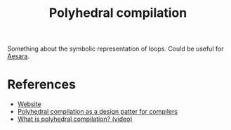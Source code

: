 :PROPERTIES:
:ID:       00900c1d-15c3-44d7-939f-289864716f85
:END:
#+title: Polyhedral compilation

Something about the symbolic representation of loops. Could be useful for [[id:5a5e87b1-558c-43db-ad38-32a073b10351][Aesara]].

* References

- [[https://polyhedral.info/][Website]]
- [[https://www.youtube.com/watch?v=mt6pIpt5Wk0][Polyhedral compilation as a design patter for compilers]]
- [[https://www.youtube.com/watch?v=iAF-orse4hE][What is polyhedral compilation? (video)]]
